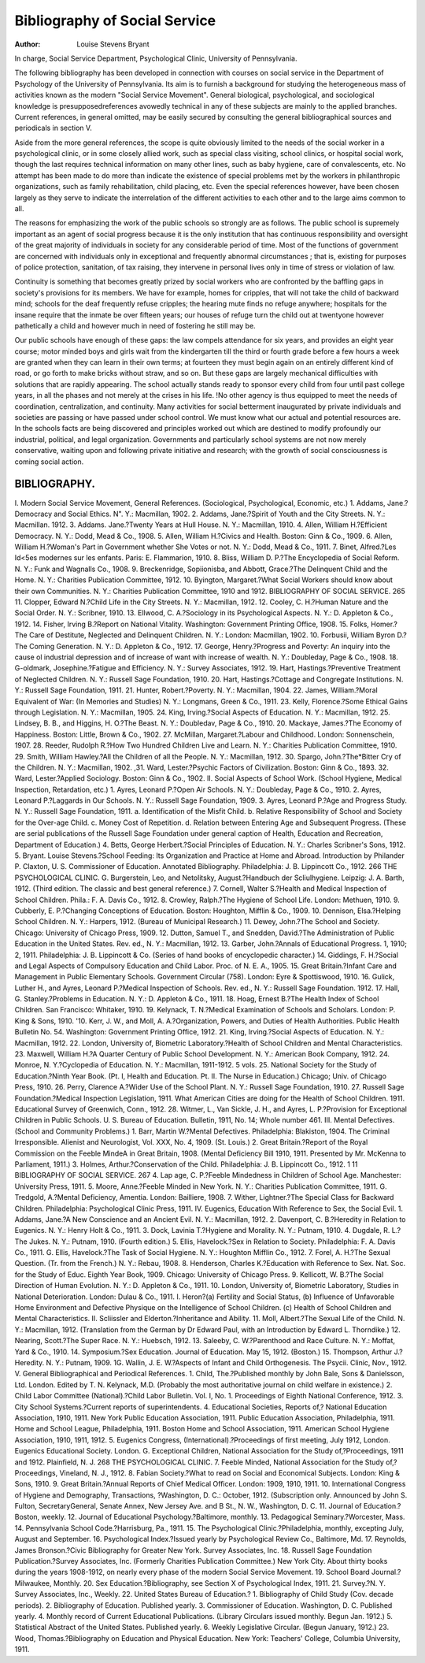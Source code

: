 Bibliography of Social Service
================================

:Author: Louise Stevens Bryant
In charge, Social Service Department, Psychological Clinic,
University of Pennsylvania.

The following bibliography has been developed in connection
with courses on social service in the Department of Psychology of
the University of Pennsylvania. Its aim is to furnish a background
for studying the heterogeneous mass of activities known as the
modern "Social Service Movement". General biological, psychological, and sociological knowledge is presupposedreferences
avowedly technical in any of these subjects are mainly to the
applied branches. Current references, in general omitted, may be
easily secured by consulting the general bibliographical sources
and periodicals in section V.

Aside from the more general references, the scope is quite
obviously limited to the needs of the social worker in a psychological clinic, or in some closely allied work, such as special class
visiting, school clinics, or hospital social work, though the last
requires technical information on many other lines, such as
baby hygiene, care of convalescents, etc. No attempt has been
made to do more than indicate the existence of special problems
met by the workers in philanthropic organizations, such as family
rehabilitation, child placing, etc. Even the special references however, have been chosen largely as they serve to indicate the interrelation of the different activities to each other and to the large
aims common to all.

The reasons for emphasizing the work of the public schools
so strongly are as follows. The public school is supremely important as an agent of social progress because it is the only institution that has continuous responsibility and oversight of the great
majority of individuals in society for any considerable period of
time. Most of the functions of government are concerned with
individuals only in exceptional and frequently abnormal circumstances ; that is, existing for purposes of police protection, sanitation, of tax raising, they intervene in personal lives only in time
of stress or violation of law.

Continuity is something that becomes greatly prized by social
workers who are confronted by the baffling gaps in society's provisions for its members. We have for example, homes for cripples,
that will not take the child of backward mind; schools for the deaf
frequently refuse cripples; the hearing mute finds no refuge anywhere; hospitals for the insane require that the inmate be over
fifteen years; our houses of refuge turn the child out at twentyone however pathetically a child and however much in need of
fostering he still may be.

Our public schools have enough of these gaps: the law compels attendance for six years, and provides an eight year course;
motor minded boys and girls wait from the kindergarten till the
third or fourth grade before a few hours a week are granted when
they can learn in their own terms; at fourteen they must begin
again on an entirely different kind of road, or go forth to make
bricks without straw, and so on. But these gaps are largely mechanical difficulties with solutions that are rapidly appearing.
The school actually stands ready to sponsor every child from four
until past college years, in all the phases and not merely at the
crises in his life. !No other agency is thus equipped to meet the
needs of coordination, centralization, and continuity.
Many activities for social betterment inaugurated by private
individuals and societies are passing or have passed under school
control. We must know what our actual and potential resources
are. In the schools facts are being discovered and principles
worked out which are destined to modify profoundly our industrial, political, and legal organization. Governments and particularly school systems are not now merely conservative, waiting
upon and following private initiative and research; with the
growth of social consciousness is coming social action.

BIBLIOGRAPHY.
-------------

I. Modern Social Service Movement, General References.
(Sociological, Psychological, Economic, etc.)
1. Addams, Jane.?Democracy and Social Ethics. N". Y.: Macmillan, 1902.
2. Addams, Jane.?Spirit of Youth and the City Streets. N. Y.: Macmillan.
1912.
3. Addams. Jane.?Twenty Years at Hull House. N. Y.: Macmillan, 1910.
4. Allen, William H.?Efficient Democracy. N. Y.: Dodd, Mead & Co., 1908.
5. Allen, William H.?Civics and Health. Boston: Ginn & Co., 1909.
6. Allen, William H.?Woman's Part in Government whether She Votes or
not. N. Y.: Dodd, Mead & Co., 1911.
7. Binet, Alfred.?Les Id<5es modernes sur les enfants. Paris: E. Flammarion, 1910.
8. Bliss, William D. P.?The Encyclopedia of Social Reform. N. Y.: Funk
and Wagnalls Co., 1908.
9. Breckenridge, Sopiionisba, and Abbott, Grace.?The Delinquent Child
and the Home. N. Y.: Charities Publication Committee, 1912.
10. Byington, Margaret.?What Social Workers should know about their
own Communities. N. Y.: Charities Publication Committee, 1910 and
1912.
BIBLIOGRAPHY OF SOCIAL SERVICE. 265
11. Clopper, Edward N.?Child Life in the City Streets. N. Y.: Macmillan,
1912.
12. Cooley, C. H.?Human Nature and the Social Order. N. Y.: Scribner,
1910.
13. Ellwood, C. A.?Sociology in its Psychological Aspects. N. Y.: D. Appleton & Co., 1912.
14. Fisher, Irving B.?Report on National Vitality. Washington: Government Printing Office, 1908.
15. Folks, Homer.?The Care of Destitute, Neglected and Delinquent Children.
N. Y.: London: Macmillan, 1902.
10. Forbusii, William Byron D.?The Coming Generation. N. Y.: D. Appleton & Co., 1912.
17. George, Henry.?Progress and Poverty: An inquiry into the cause ol
industrial depression and of increase of want with increase of wealth.
N. Y.: Doubleday, Page & Co., 1908.
18. G-oldmark, Josephine.?Fatigue and Efficiency. N. Y.: Survey Associates,
1912.
19. Hart, Hastings.?Preventive Treatment of Neglected Children. N. Y.:
Russell Sage Foundation, 1910.
20. Hart, Hastings.?Cottage and Congregate Institutions. N. Y.: Russell
Sage Foundation, 1911.
21. Hunter, Robert.?Poverty. N. Y.: Macmillan, 1904.
22. James, William.?Moral Equivalent of War: (In Memories and Studies)
N. Y.: Longmans, Green & Co., 1911.
23. Kelly, Florence.?Some Ethical Gains through Legislation. N. Y.: Macmillan, 1905.
24. King, Irving.?Social Aspects of Education. N. Y.: Macmillan, 1912.
25. Lindsey, B. B., and Higgins, H. O.?The Beast. N. Y.: Doubledav, Page
& Co., 1910.
20. Mackaye, James.?The Economy of Happiness. Boston: Little, Brown &
Co., 1902.
27. McMillan, Margaret.?Labour and Childhood. London: Sonnenschein,
1907.
28. Reeder, Rudolph R.?How Two Hundred Children Live and Learn. N. Y.:
Charities Publication Committee, 1910.
29. Smith, William Hawley.?All the Children of all the People. N. Y.:
Macmillan, 1912.
30. Spargo, John.?The*Bitter Cry of the Children. N. Y.: Macmillan, 1902.
,31. Ward, Lester.?Psychic Factors of Civilization. Boston: Ginn & Co.,
1893.
32. Ward, Lester.?Applied Sociology. Boston: Ginn & Co., 1902.
II. Social Aspects of School Work.
(School Hygiene, Medical Inspection, Retardation, etc.)
1. Ayres, Leonard P.?Open Air Schools. N. Y.: Doubleday, Page & Co.,
1910.
2. Ayres, Leonard P.?Laggards in Our Schools. N. Y.: Russell Sage Foundation, 1909.
3. Ayres, Leonard P.?Age and Progress Study. N. Y.: Russell Sage Foundation, 1911.
a. Identification of the Misfit Child.
b. Relative Responsibility of School and Society for the Over-age
Child.
c. Money Cost of Repetition.
d. Relation between Entering Age and Subsequent Progress.
(These are serial publications of the Russell Sage Foundation
under general caption of Health, Education and Recreation, Department of Education.)
4. Betts, George Herbert.?Social Principles of Education. N. Y.: Charles
Scribner's Sons, 1912.
5. Bryant. Louise Stevens.?School Feeding: Its Organization and Practice
at Home and Abroad. Introduction by Philander P. Claxton, U. S.
Commissioner of Education. Annotated Bibliography. Philadelphia:
J. B. Lippincott Co., 1912.
266 THE PSYCHOLOGICAL CLINIC.
G. Burgerstein, Leo, and Netolitsky, August.?Handbuch der Scliulhygiene. Leipzig: J. A. Barth, 1912.
(Third edition. The classic and best general reference.)
7. Cornell, Walter S.?Health and Medical Inspection of School Children.
Phila.: F. A. Davis Co., 1912.
8. Crowley, Ralph.?The Hygiene of School Life. London: Methuen, 1910.
9. Cubberly, E. P.?Changing Conceptions of Education. Boston: Houghton,
Mifflin & Co., 1909.
10. Dennison, Elsa.?Helping School Children. N. Y.: Harpers, 1912.
(Bureau of Municipal Research.)
11. Dewey, John.?The School and Society. Chicago: University of Chicago
Press, 1909.
12. Dutton, Samuel T., and Snedden, David.?The Administration of Public
Education in the United States. Rev. ed., N. Y.: Macmillan, 1912.
13. Garber, John.?Annals of Educational Progress. 1, 1910; 2, 1911. Philadelphia: J. B. Lippincott & Co.
(Series of hand books of encyclopedic character.)
14. Giddings, F. H.?Social and Legal Aspects of Compulsory Education and
Child Labor. Proc. of N. E. A., 1905.
15. Great Britain.?Infant Care and Management in Public Elementary
Schools. Government Circular (758). London: Eyre & Spottiswood,
1910.
16. Gulick, Luther H., and Ayres, Leonard P.?Medical Inspection of
Schools. Rev. ed., N. Y.: Russell Sage Foundation. 1912.
17. Hall, G. Stanley.?Problems in Education. N. Y.: D. Appleton & Co.,
1911.
18. Hoag, Ernest B.?The Health Index of School Children. San Francisco:
Whitaker, 1910.
19. Kelynack, T. N.?Medical Examination of Schools and Scholars. London:
P. King & Sons, 1910.
'10. Kerr, J. W., and Moll, A. A.?Organization, Powers, and Duties of Health
Authorities. Public Health Bulletin No. 54. Washington: Government Printing Office, 1912.
21. King, Irving.?Social Aspects of Education. N. Y.: Macmillan, 1912.
22. London, University of, Biometric Laboratory.?Health of School Children and Mental Characteristics.
23. Maxwell, William H.?A Quarter Century of Public School Development. N. Y.: American Book Company, 1912.
24. Monroe, N. Y.?Cyclopedia of Education. N. Y.: Macmillan, 1911-1912.
5 vols.
25. National Society for the Study of Education.?Ninth Year Book.
(Pt. I, Health and Education. Pt. II. The Nurse in Education.)
Chicago; Univ. of Chicago Press, 1910.
26. Perry, Clarence A.?Wider Use of the School Plant. N. Y.: Russell
Sage Foundation, 1910.
27. Russell Sage Foundation.?Medical Inspection Legislation, 1911.
What American Cities are doing for the Health of School Children.
1911.
Educational Survey of Greenwich, Conn., 1912.
28. Witmer, L., Van Sickle, J. H., and Ayres, L. P.?Provision for Exceptional Children in Public Schools. U. S. Bureau of Education. Bulletin, 1911, No. 14; Whole number 461.
III. Mental Defectives.
(School and Community Problems.)
1. Barr, Martin W.?Mental Defectives. Philadelphia: Blakiston, 1904.
The Criminal Irresponsible. Alienist and Neurologist, Vol. XXX, No.
4, 1909. (St. Louis.)
2. Great Britain.?Report of the Royal Commission on the Feeble MindeA
in Great Britain, 1908.
(Mental Deficiency Bill 1910, 1911. Presented by Mr. McKenna
to Parliament, 1911.)
3. Holmes, Arthur.?Conservation of the Child. Philadelphia: J. B. Lippincott Co., 1912. 1 11
BIBLIOGRAPHY OF SOCIAL SERVICE. 267
4. Lap age, C. P.?Feeble Mindedness in Children of School Age. Manchester:
University Press, 1911.
5. Moore, Anne.?Feeble Minded in New York. N. Y.: Charities Publication
Committee, 1911.
G. Tredgold, A.?Mental Deficiency, Amentia. London: Bailliere, 1908.
7. Wither, Lightner.?The Special Class for Backward Children. Philadelphia: Psychological Clinic Press, 1911.
IV. Eugenics, Education With Reference to Sex, the Social Evil.
1. Addams, Jane.?A New Conscience and an Ancient Evil. N. Y.: Macmillan, 1912.
2. Davenport, C. B.?Heredity in Relation to Eugenics. N. Y.: Henry Holt &
Co., 1911.
3. Dock, Lavinia T.?Hygiene and Morality. N. Y.: Putnam, 1910.
4. Dugdale, R. L.?The Jukes. N. Y.: Putnam, 1910. (Fourth edition.)
5. Ellis, Havelock.?Sex in Relation to Society. Philadelphia: F. A. Davis
Co., 1911.
G. Ellis, Havelock.?The Task of Social Hygiene. N. Y.: Houghton Mifflin
Co., 1912.
7. Forel, A. H.?The Sexual Question. (Tr. from the French.) N. Y.:
Rebau, 1908.
8. Henderson, Charles K.?Education with Reference to Sex. Nat. Soc. for
the Study of Educ. Eighth Year Book, 1909. Chicago: University
of Chicago Press.
9. Kellicott, W. B.?The Social Direction of Human Evolution. N. Y.:
D. Appleton & Co., 1911.
10. London, University of, Biometric Laboratory,
Studies in National Deterioration. London: Dulau & Co., 1911.
I. Heron?(a) Fertility and Social Status, (b) Influence of Unfavorable Home Environment and Defective Physique on the
Intelligence of School Children. (c) Health of School
Children and Mental Characteristics.
II. Scliissler and Elderton.?Inheritance and Ability.
11. Moll, Albert.?The Sexual Life of the Child. N. Y.: Macmillan, 1912.
(Translation from the German by Dr Edward Paul, with an
Introduction by Edward L. Thorndike.)
12. Nearing, Scott.?The Super Race. N. Y.: Huebsch, 1912.
13. Saleeby, C. W.?Parenthood and Race Culture. N. Y.: Moffat, Yard &
Co., 1910.
14. Symposium.?Sex Education. Journal of Education. May 15, 1912. (Boston.)
15. Thompson, Arthur J.?Heredity. N. Y.: Putnam, 1909.
1G. Wallin, J. E. W.?Aspects of Infant and Child Orthogenesis. The Psycii.
Clinic, Nov., 1912.
V. General Bibliographical and Periodical References.
1. Child, The.?Published monthly by John Bale, Sons & Danielsson, Ltd.
London. Edited by T. N. Kelynack, M.D.
(Probably the most authoritative journal on child welfare in
existence.)
2. Child Labor Committee (National).?Child Labor Bulletin.
Vol. I, No. 1. Proceedings of Eighth National Conference, 1912.
3. City School Systems.?Current reports of superintendents.
4. Educational Societies, Reports of,?
National Education Association, 1910, 1911.
New York Public Education Association, 1911.
Public Education Association, Philadelphia, 1911.
Home and School League, Philadelphia, 1911.
Boston Home and School Association, 1911.
American School Hygiene Association, 1910, 1911, 1912.
5. Eugenics Congress, (International).?Proceedings of first meeting, July
1912, London. Eugenics Educational Society. London.
G. Exceptional Children, National Association for the Study of,?Proceedings, 1911 and 1912. Plainfield, N. J.
268 THE PSYCHOLOGICAL CLINIC.
7. Feeble Minded, National Association for the Study of,?Proceedings,
Vineland, N. J., 1912.
8. Fabian Society.?What to read on Social and Economical Subjects. London: King & Sons, 1910.
9. Great Britain.?Annual Reports of Chief Medical Officer. London: 1909,
1910, 1911.
10. International Congress of Hygiene and Demography, Transactions,
?Washington, D. C.: October, 1912.
(Subscription only. Announced by John S. Fulton, SecretaryGeneral, Senate Annex, New Jersey Ave. and B St., N. W.,
Washington, D. C.
11. Journal of Education.?Boston, weekly.
12. Journal of Educational Psychology.?Baltimore, monthly.
13. Pedagogical Seminary.?Worcester, Mass.
14. Pennsylvania School Code.?Harrisburg, Pa., 1911.
15. The Psychological Clinic.?Philadelphia, monthly, excepting July,
August and September.
16. Psychological Index.?Issued yearly by Psychological Review Co., Baltimore, Md.
17. Reynolds, James Bronson.?Civic Bibliography for Greater New York.
Survey Associates, Inc.
18. Russell Sage Foundation Publication.?Survey Associates, Inc.
(Formerly Charities Publication Committee.) New York City. About
thirty books during the years 1908-1912, on nearly every phase of the
modern Social Service Movement.
19. School Board Journal.?Milwaukee, Monthly.
20. Sex Education.?Bibliography, see Section X of Psychological Index, 1911.
21. Survey.?N. Y. Survey Associates, Inc., Weekly.
22. United States Bureau of Education.?
1. Bibliography of Child Study (Cov. decade periods).
2. Bibliography of Education. Published yearly.
3. Commissioner of Education. Washington, D. C. Published yearly.
4. Monthly record of Current Educational Publications.
(Library Circulars issued monthly. Begun Jan. 1912.)
5. Statistical Abstract of the United States. Published yearly.
6. Weekly Legislative Circular. (Begun January, 1912.)
23. Wood, Thomas.?Bibliography on Education and Physical Education.
New York: Teachers' College, Columbia University, 1911.
